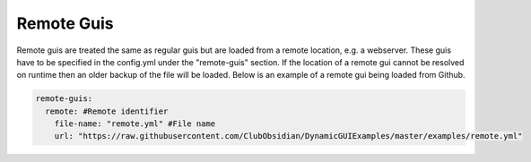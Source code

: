 Remote Guis
===========

Remote guis are treated the same as regular guis but are loaded from a remote location, e.g. a webserver. These guis
have to be specified in the config.yml under the "remote-guis" section. If the location of a remote
gui cannot be resolved on runtime then an older backup of the file will be loaded. Below is an example
of a remote gui being loaded from Github.

.. code-block:: yaml

   remote-guis:
     remote: #Remote identifier
       file-name: "remote.yml" #File name
       url: "https://raw.githubusercontent.com/ClubObsidian/DynamicGUIExamples/master/examples/remote.yml"